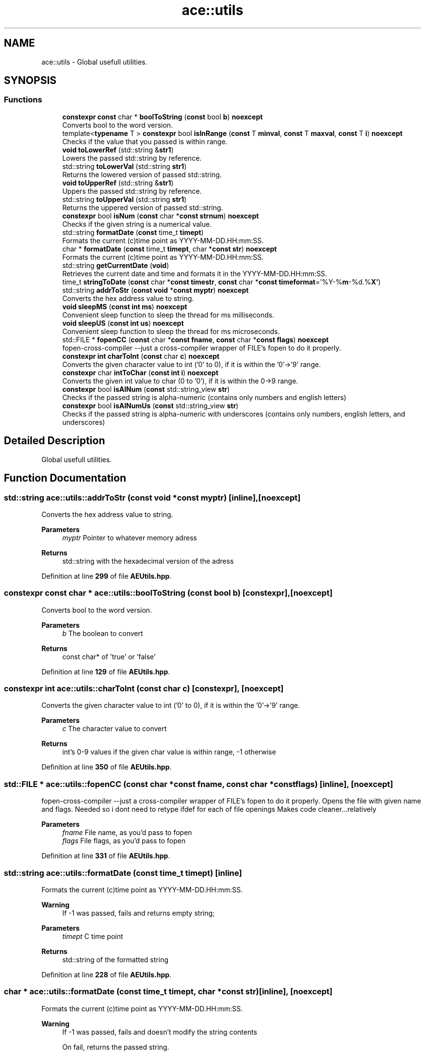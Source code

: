 .TH "ace::utils" 3 "Wed Feb 7 2024 23:24:43" "Version v0.0.8.5a" "ArtyK's Console Engine" \" -*- nroff -*-
.ad l
.nh
.SH NAME
ace::utils \- Global usefull utilities\&.  

.SH SYNOPSIS
.br
.PP
.SS "Functions"

.in +1c
.ti -1c
.RI "\fBconstexpr\fP \fBconst\fP char * \fBboolToString\fP (\fBconst\fP bool \fBb\fP) \fBnoexcept\fP"
.br
.RI "Converts bool to the word version\&. "
.ti -1c
.RI "template<\fBtypename\fP T > \fBconstexpr\fP bool \fBisInRange\fP (\fBconst\fP T \fBminval\fP, \fBconst\fP T \fBmaxval\fP, \fBconst\fP T \fBi\fP) \fBnoexcept\fP"
.br
.RI "Checks if the value that you passed is within range\&. "
.ti -1c
.RI "\fBvoid\fP \fBtoLowerRef\fP (std::string &\fBstr1\fP)"
.br
.RI "Lowers the passed std::string by reference\&. "
.ti -1c
.RI "std::string \fBtoLowerVal\fP (std::string \fBstr1\fP)"
.br
.RI "Returns the lowered version of passed std::string\&. "
.ti -1c
.RI "\fBvoid\fP \fBtoUpperRef\fP (std::string &\fBstr1\fP)"
.br
.RI "Uppers the passed std::string by reference\&. "
.ti -1c
.RI "std::string \fBtoUpperVal\fP (std::string \fBstr1\fP)"
.br
.RI "Returns the uppered version of passed std::string\&. "
.ti -1c
.RI "\fBconstexpr\fP bool \fBisNum\fP (\fBconst\fP char *\fBconst\fP \fBstrnum\fP) \fBnoexcept\fP"
.br
.RI "Checks if the given string is a numerical value\&. "
.ti -1c
.RI "std::string \fBformatDate\fP (\fBconst\fP time_t \fBtimept\fP)"
.br
.RI "Formats the current (c)time point as YYYY-MM-DD\&.HH:mm:SS\&. "
.ti -1c
.RI "char * \fBformatDate\fP (\fBconst\fP time_t \fBtimept\fP, char *\fBconst\fP \fBstr\fP) \fBnoexcept\fP"
.br
.RI "Formats the current (c)time point as YYYY-MM-DD\&.HH:mm:SS\&. "
.ti -1c
.RI "std::string \fBgetCurrentDate\fP (\fBvoid\fP)"
.br
.RI "Retrieves the current date and time and formats it in the YYYY-MM-DD\&.HH:mm:SS\&. "
.ti -1c
.RI "time_t \fBstringToDate\fP (\fBconst\fP char *\fBconst\fP \fBtimestr\fP, \fBconst\fP char *\fBconst\fP \fBtimeformat\fP='%Y\-%\fBm\fP\-%d\&.%\fBX'\fP)"
.br
.ti -1c
.RI "std::string \fBaddrToStr\fP (\fBconst\fP \fBvoid\fP *\fBconst\fP \fBmyptr\fP) \fBnoexcept\fP"
.br
.RI "Converts the hex address value to string\&. "
.ti -1c
.RI "\fBvoid\fP \fBsleepMS\fP (\fBconst\fP \fBint\fP \fBms\fP) \fBnoexcept\fP"
.br
.RI "Convenient sleep function to sleep the thread for ms milliseconds\&. "
.ti -1c
.RI "\fBvoid\fP \fBsleepUS\fP (\fBconst\fP \fBint\fP \fBus\fP) \fBnoexcept\fP"
.br
.RI "Convenient sleep function to sleep the thread for ms microseconds\&. "
.ti -1c
.RI "std::FILE * \fBfopenCC\fP (\fBconst\fP char *\fBconst\fP \fBfname\fP, \fBconst\fP char *\fBconst\fP \fBflags\fP) \fBnoexcept\fP"
.br
.RI "fopen-cross-compiler --just a cross-compiler wrapper of FILE's fopen to do it properly\&. "
.ti -1c
.RI "\fBconstexpr\fP \fBint\fP \fBcharToInt\fP (\fBconst\fP char \fBc\fP) \fBnoexcept\fP"
.br
.RI "Converts the given character value to int ('0' to 0), if it is within the '0'->'9' range\&. "
.ti -1c
.RI "\fBconstexpr\fP char \fBintToChar\fP (\fBconst\fP \fBint\fP \fBi\fP) \fBnoexcept\fP"
.br
.RI "Converts the given int value to char (0 to '0'), if it is within the 0->9 range\&. "
.ti -1c
.RI "\fBconstexpr\fP bool \fBisAlNum\fP (\fBconst\fP std::string_view \fBstr\fP)"
.br
.RI "Checks if the passed string is alpha-numeric (contains only numbers and english letters) "
.ti -1c
.RI "\fBconstexpr\fP bool \fBisAlNumUs\fP (\fBconst\fP std::string_view \fBstr\fP)"
.br
.RI "Checks if the passed string is alpha-numeric with underscores (contains only numbers, english letters, and underscores) "
.in -1c
.SH "Detailed Description"
.PP 
Global usefull utilities\&. 
.SH "Function Documentation"
.PP 
.SS "std::string ace::utils::addrToStr (\fBconst\fP \fBvoid\fP *\fBconst\fP myptr)\fR [inline]\fP, \fR [noexcept]\fP"

.PP
Converts the hex address value to string\&. 
.PP
\fBParameters\fP
.RS 4
\fImyptr\fP Pointer to whatever memory adress
.RE
.PP
\fBReturns\fP
.RS 4
std::string with the hexadecimal version of the adress
.RE
.PP

.PP
Definition at line \fB299\fP of file \fBAEUtils\&.hpp\fP\&.
.SS "\fBconstexpr\fP \fBconst\fP char * ace::utils::boolToString (\fBconst\fP bool b)\fR [constexpr]\fP, \fR [noexcept]\fP"

.PP
Converts bool to the word version\&. 
.PP
\fBParameters\fP
.RS 4
\fIb\fP The boolean to convert
.RE
.PP
\fBReturns\fP
.RS 4
const char* of 'true' or 'false'
.RE
.PP

.PP
Definition at line \fB129\fP of file \fBAEUtils\&.hpp\fP\&.
.SS "\fBconstexpr\fP \fBint\fP ace::utils::charToInt (\fBconst\fP char c)\fR [constexpr]\fP, \fR [noexcept]\fP"

.PP
Converts the given character value to int ('0' to 0), if it is within the '0'->'9' range\&. 
.PP
\fBParameters\fP
.RS 4
\fIc\fP The character value to convert
.RE
.PP
\fBReturns\fP
.RS 4
int's 0-9 values if the given char value is within range, -1 otherwise
.RE
.PP

.PP
Definition at line \fB350\fP of file \fBAEUtils\&.hpp\fP\&.
.SS "std::FILE * ace::utils::fopenCC (\fBconst\fP char *\fBconst\fP fname, \fBconst\fP char *\fBconst\fP flags)\fR [inline]\fP, \fR [noexcept]\fP"

.PP
fopen-cross-compiler --just a cross-compiler wrapper of FILE's fopen to do it properly\&. Opens the file with given name and flags\&. Needed so i dont need to retype ifdef for each of file openings Makes code cleaner\&.\&.\&.relatively
.PP
\fBParameters\fP
.RS 4
\fIfname\fP File name, as you'd pass to fopen
.br
\fIflags\fP File flags, as you'd pass to fopen
.RE
.PP

.PP
Definition at line \fB331\fP of file \fBAEUtils\&.hpp\fP\&.
.SS "std::string ace::utils::formatDate (\fBconst\fP time_t timept)\fR [inline]\fP"

.PP
Formats the current (c)time point as YYYY-MM-DD\&.HH:mm:SS\&. 
.PP
\fBWarning\fP
.RS 4
If -1 was passed, fails and returns empty string;
.RE
.PP
\fBParameters\fP
.RS 4
\fItimept\fP C time point
.RE
.PP
\fBReturns\fP
.RS 4
std::string of the formatted string
.RE
.PP

.PP
Definition at line \fB228\fP of file \fBAEUtils\&.hpp\fP\&.
.SS "char * ace::utils::formatDate (\fBconst\fP time_t timept, char *\fBconst\fP str)\fR [inline]\fP, \fR [noexcept]\fP"

.PP
Formats the current (c)time point as YYYY-MM-DD\&.HH:mm:SS\&. 
.PP
\fBWarning\fP
.RS 4
If -1 was passed, fails and doesn't modify the string contents 
.PP
On fail, returns the passed string\&.
.RE
.PP
\fBParameters\fP
.RS 4
\fItimept\fP C time point
.br
\fIstr\fP The c-string to write the value to\&. Must be at least 20 bytes long (19 characters with 1 null terminator)
.RE
.PP
\fBReturns\fP
.RS 4
.RE
.PP

.PP
Definition at line \fB255\fP of file \fBAEUtils\&.hpp\fP\&.
.SS "std::string ace::utils::getCurrentDate (\fBvoid\fP)\fR [inline]\fP"

.PP
Retrieves the current date and time and formats it in the YYYY-MM-DD\&.HH:mm:SS\&. 
.PP
\fBReturns\fP
.RS 4
std::stringof the current date in YYYY-MM-DD\&.HH:mm:SS format
.RE
.PP

.PP
Definition at line \fB278\fP of file \fBAEUtils\&.hpp\fP\&.
.SS "\fBconstexpr\fP char ace::utils::intToChar (\fBconst\fP \fBint\fP i)\fR [constexpr]\fP, \fR [noexcept]\fP"

.PP
Converts the given int value to char (0 to '0'), if it is within the 0->9 range\&. 
.PP
\fBParameters\fP
.RS 4
\fIi\fP The integer value to convert
.RE
.PP
\fBReturns\fP
.RS 4
char's '0'->'9' values if the given char value is within range, -1 otherwise
.RE
.PP

.PP
Definition at line \fB359\fP of file \fBAEUtils\&.hpp\fP\&.
.SS "\fBconstexpr\fP bool ace::utils::isAlNum (\fBconst\fP std::string_view str)\fR [inline]\fP, \fR [constexpr]\fP"

.PP
Checks if the passed string is alpha-numeric (contains only numbers and english letters) 
.PP
\fBParameters\fP
.RS 4
\fIstr\fP The passed string to check
.RE
.PP
\fBReturns\fP
.RS 4
true if it is alpha-numeric, false otherwise
.RE
.PP

.PP
Definition at line \fB368\fP of file \fBAEUtils\&.hpp\fP\&.
.SS "\fBconstexpr\fP bool ace::utils::isAlNumUs (\fBconst\fP std::string_view str)\fR [inline]\fP, \fR [constexpr]\fP"

.PP
Checks if the passed string is alpha-numeric with underscores (contains only numbers, english letters, and underscores) 
.PP
\fBParameters\fP
.RS 4
\fIstr\fP The passed string to check
.RE
.PP
\fBReturns\fP
.RS 4
true if it is alpha-numeric with underscores, false otherwise
.RE
.PP

.PP
Definition at line \fB377\fP of file \fBAEUtils\&.hpp\fP\&.
.SS "template<\fBtypename\fP T > \fBconstexpr\fP bool ace::utils::isInRange (\fBconst\fP T minval, \fBconst\fP T maxval, \fBconst\fP T i)\fR [constexpr]\fP, \fR [noexcept]\fP"

.PP
Checks if the value that you passed is within range\&. 
.PP
\fBNote\fP
.RS 4
The type of the values you pass to this function shall be the same
.RE
.PP
\fBTemplate Parameters\fP
.RS 4
\fIT\fP The type of values to compare
.RE
.PP
\fBParameters\fP
.RS 4
\fIminval\fP Minimum value of the range of values
.br
\fImaxval\fP Maximum value of the range of values
.br
\fIi\fP The value to check
.RE
.PP
\fBReturns\fP
.RS 4
True if the value is in the range, false otherwise
.RE
.PP

.PP
Definition at line \fB143\fP of file \fBAEUtils\&.hpp\fP\&.
.SS "\fBconstexpr\fP bool ace::utils::isNum (\fBconst\fP char *\fBconst\fP strnum)\fR [constexpr]\fP, \fR [noexcept]\fP"

.PP
Checks if the given string is a numerical value\&. 
.PP
\fBParameters\fP
.RS 4
\fIstrnum\fP C-string of the 'number' to check
.RE
.PP
\fBReturns\fP
.RS 4
True if that string is indeed a number, false otherwise
.RE
.PP

.PP
Definition at line \fB188\fP of file \fBAEUtils\&.hpp\fP\&.
.SS "\fBvoid\fP ace::utils::sleepMS (\fBconst\fP \fBint\fP ms)\fR [inline]\fP, \fR [noexcept]\fP"

.PP
Convenient sleep function to sleep the thread for ms milliseconds\&. 
.PP
\fBNote\fP
.RS 4
May be inaccurate in delay (as\&.\&.\&.all sleep functions are)
.RE
.PP
\fBParameters\fP
.RS 4
\fIms\fP The amount of milliseconds to sleep
.RE
.PP

.PP
Definition at line \fB310\fP of file \fBAEUtils\&.hpp\fP\&.
.SS "\fBvoid\fP ace::utils::sleepUS (\fBconst\fP \fBint\fP us)\fR [inline]\fP, \fR [noexcept]\fP"

.PP
Convenient sleep function to sleep the thread for ms microseconds\&. 
.PP
\fBNote\fP
.RS 4
May be inaccurate in delay (as\&.\&.\&.all sleep functions are)
.RE
.PP
\fBParameters\fP
.RS 4
\fIus\fP The amount of microseconds to sleep
.RE
.PP

.PP
Definition at line \fB319\fP of file \fBAEUtils\&.hpp\fP\&.
.SS "time_t ace::utils::stringToDate (\fBconst\fP char *\fBconst\fP timestr, \fBconst\fP char *\fBconst\fP timeformat = \fR'%Y\-%\fBm\fP\-%d\&.%\fBX'\fP\fP)\fR [inline]\fP"

.PP
Definition at line \fB282\fP of file \fBAEUtils\&.hpp\fP\&.
.SS "\fBvoid\fP ace::utils::toLowerRef (std::string & str1)\fR [inline]\fP"

.PP
Lowers the passed std::string by reference\&. 
.PP
\fBParameters\fP
.RS 4
\fIstr1\fP The string to be lowered
.RE
.PP

.PP
Definition at line \fB151\fP of file \fBAEUtils\&.hpp\fP\&.
.SS "std::string ace::utils::toLowerVal (std::string str1)\fR [inline]\fP"

.PP
Returns the lowered version of passed std::string\&. 
.PP
\fBParameters\fP
.RS 4
\fIstr1\fP The string to be lowered
.RE
.PP
\fBReturns\fP
.RS 4
The lowered version of the string
.RE
.PP

.PP
Definition at line \fB160\fP of file \fBAEUtils\&.hpp\fP\&.
.SS "\fBvoid\fP ace::utils::toUpperRef (std::string & str1)\fR [inline]\fP"

.PP
Uppers the passed std::string by reference\&. 
.PP
\fBParameters\fP
.RS 4
\fIstr1\fP The string to be uppered
.RE
.PP

.PP
Definition at line \fB169\fP of file \fBAEUtils\&.hpp\fP\&.
.SS "std::string ace::utils::toUpperVal (std::string str1)\fR [inline]\fP"

.PP
Returns the uppered version of passed std::string\&. 
.PP
\fBParameters\fP
.RS 4
\fIstr1\fP The string to be uppered
.RE
.PP
\fBReturns\fP
.RS 4
The uppered version of the string
.RE
.PP

.PP
Definition at line \fB178\fP of file \fBAEUtils\&.hpp\fP\&.
.SH "Author"
.PP 
Generated automatically by Doxygen for ArtyK's Console Engine from the source code\&.
